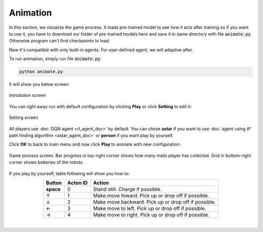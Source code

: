Animation
=========

In this section, we visualize the game process. It loads pre-trained model to 
see how it acts after training so if you want to use it, you have to download our 
folder of pre-trained models here and save it in same directory with file :code:`animate.py`.
Otherwise program can't find checkpoints to load.

Now it's compatible with only built-in agents. For user-defined agent, we will adaptive after.

To run animation, simply run file :code:`animate.py`:

.. code-block:: bash

    python animate.py

It will show you below screen:

.. figure:: _static/intro.png
   :width: 500px
   :align: center

   Introdution screen

You can right away run with default configuration by clicking **Play** or click **Setting**
to edit it:

.. figure:: _static/setting.png
   :width: 500px
   :align: center

   Setting screen

All players use :doc:`DQN agent <rl_agent_doc>` by default. You can chose **astar** if you want to 
use :doc:`agent using A* path finding algorithm <astar_agent_doc>` or **person** if you want 
play by yourself.

Click **OK** to back to main menu and now click **Play** to animate with new configuration:

.. figure:: _static/game_screen.png
   :width: 500px
   :align: center

   Game process screen. Bar progress in top-right corner shows how many mails player has 
   collected. Grid in bottom-right corner shows batteries of the robots.


If you play by yourself, table following will show you how to:

.. table:: 
    :align: center

    +---------------+--------+----------------------------------------------------+
    |Button         |Acton ID|Action                                              |
    +===============+========+====================================================+
    | **space**     | 0      |Stand still. Charge if possible.                    |
    +---------------+--------+----------------------------------------------------+
    | ↑             | 1      |Make move foward. Pick up or drop off if possible.  |
    +---------------+--------+----------------------------------------------------+
    | ↓             | 2	     |Make move backward. Pick up or drop off if possible.|
    +---------------+--------+----------------------------------------------------+
    | ←             | 3	     |Make move to left. Pick up or drop off if possible. |
    +---------------+--------+----------------------------------------------------+
    | →             | 4	     |Make move to right. Pick up or drop off if possible.|
    +---------------+--------+----------------------------------------------------+

|